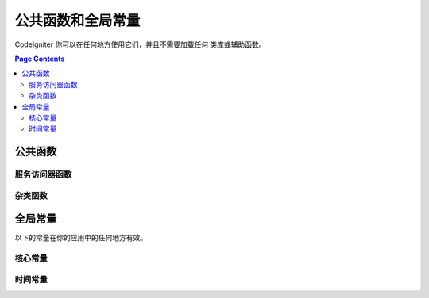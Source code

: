 ##############################
公共函数和全局常量
##############################

CodeIgniter 你可以在任何地方使用它们，并且不需要加载任何 类库或辅助函数。

.. contents:: Page Contents
	:local:

================
公共函数
================

服务访问器函数
=================

.. php:function:: cache ( [$key] )

    :param  string $key: 需从缓存中检索的参数名 (可选)
    :返回: 缓存对象或从缓存取回的变量
    :返回类型: mixed

    若 $key 不存在, 则返回缓存引擎实例. 若 $key有值存在, 则返回 $key 当前存储在缓存中的值，若值不存在则返回false.

    Examples::

     	$foo = cache('foo');
    	$cache = cache();

.. php:function:: env ( $key[, $default=null])

	:param string $key: 需检索的环境变量中的参数名
	:param mixed  $default: 如参数值不存在则返回默认值.
	:返回: 运行环境变量, 默认值, 或者 null.
	:返回类型: mixed

	用于检索事前设置在环境变量中的变量值,若无设置则返回默认值. 
	若没有找到健值则返回一个布尔值结果（false）.

        在特定的运行环境中利用 .env 文件设置环境变量非常有用，例如数据库设置，API健值等.

.. php:function:: esc ( $data, $context='html' [, $encoding])

	:param   string|array   $data: 被输出的信息.
	:param   string   $context: 被输出内容的上下文. 默认值 'html'.
	:param   string   $encoding: 编码字符串.
	:返回: 输出的数据（The escaped data）.
	:返回类型: string

	页面中包含的输出数据, 它在防止 XSS 攻击时很有用。
	使用Zend Escaper library把控过滤中的数据。

	若 $data 为字符串, 则简单转义并且返回。
	若 $data 为数组, 则遍历数组，转义 key/value 键值对中的 'value'。

	有效的 context 值: html, js, css, url, attr, raw, null

.. php:function:: helper( $filename )

	:param   string   $filename: 加载的辅助类文件的名称.

        加载辅助类文件。

	详情参照 the :doc:`helpers` 页.

.. php:function:: lang(string $line[, array $args]): string

	:param string $line: 检索文本的行
	:param array  $args: 一组数组数据，用于替代占位符.

	检索一个基于某个别名字符串的本地特定文件。

        更多详细信息请见 the :doc:`Localization </libraries/localization>` 页.

.. php:function:: session( [$key] )

	:变量 string $key: 在session中查找的健值名称.
	:返回: $key的值或者null，若$key不存在则返回一个session object实例。
	:返回类型: mixed

	提供一个访问 session 类和检索存储值的便捷方法。更多信息详见 the :doc:`Sessions </libraries/sessions>` 页.

.. php:function:: timer( [$name] )

	:param string $name: 检测点的名称.
	:返回: Timer 实例
	:返回类型: CodeIgniter\Debug\Timer

	提供一个快速访问 Timer class的便捷的方法。 你可以将基准点的名称作为唯一参数传递。这将从这一点开始计时，
	如果这个名称的计时器已经运行，则停止计时。

	Example::

		// Get an instance
		$timer = timer();

		// Set timer start and stop points
		timer('controller_loading');    // Will start the timer
		. . .
		timer('controller_loading');    // Will stop the running timer

.. php:function:: view ($name [, $data [, $options ]])

	:param   string   $name: 被加载的文件名
	:param   array   $data: 键值对数组，在视图中能被获取。
	:param   array    $options: 可选的参数数组，用于传递值给渲染类.
	:返回: 视图的输出.
	:返回类型: string

        抓取当前的界面渲染类（RendererInterface-compatible class）
	并请求它递交特定的视图. 提供了便捷的方法给控制器、类库、路由闭包使用,

	通常, 唯一有效可选项使用`$options`数组是, 在同一次请求中数据持续保持在多次调用view()中。 缺省情况下,传给view的数据会
	被丢弃，在显示单独的view文件后.

	$option数组主要作用为提供第三方类库整合，例如Twig。

	Example::

		$data = ['user' => $user];

		echo view('user_profile', $data);

	 详情参见 the :doc:`Views <views>` 页。

杂类函数
=======================

.. php:function:: csrf_token ()

	:返回: 当前 CSRF token 名称。
	:返回类型: string

	返回当前 CSRF token名称。

.. php:function:: csrf_hash ()

	:返回: 当前 CSRF hash值.
	:返回类型: string

	返回当前 CSRF hash 的值.

.. php:function:: csrf_field ()

	:返回:  带有全部请求CSRF信息的隐藏input的HTML字符串。
	:返回类型: string

	返回已插入CSRF信息的隐藏input:

		<input type="hidden" name="{csrf_token}" value="{csrf_hash}">

.. php:function:: force_https ( $duration = 31536000 [, $request = null [, $response = null]] )

	:param  int  $duration: HTTPS资源的转换链接浏览秒数。
	:param  RequestInterface $request: 当前请求对象的实例。
	:param  ResponseInterface $response: 当前响应对象的实例。

	检查页面是否正被通过HTTPS访问. 若是则没任何事情发生. 若不是则被通过HTTPS重定向到当前URI。
	严格设置HTTP传输安全header（Transport Security header）, 指示浏览器自动修改HTTP请求为HTTPS请求 for the $duration.

.. php:function:: is_cli ()

	:返回: TRUE 若脚本通过命令行执行 ；FALSE 其它.
	:返回类型: bool

.. php:function:: log_message ($level, $message [, array $context])

	:param   string   $level: 级别程度
	:param   string   $message: 写入日志的信息.
	:param   array    $context: 一个标记和值的联合数组被替换到 $message
	:返回: TRUE 若写入日志成功 ； FALSE 写入日志时有问题
	:返回类型: bool

	使用日志句柄记录日志信息 defined in **application/Config/Logger.php**.

	级别可为以下值: **emergency**, **alert**, **critical**, **error**, **warning**,
	**notice**, **info**, or **debug**.

	上下文可被用于替换在message字符串中的值.详情参见 the
	:doc:`Logging Information <logging>` 页。

.. php:function:: redirect( $uri[, ...$params ] )

	:param  string  $uri: 重定向URI。
	:param  mixed   $params: 可使用单个或多个附加参数 the :meth:`RouteCollection::reverseRoute` 方法.

	便捷的方法与当前全局 ``$request``和``$router``实例协同重定向，使用named/reverse-routed路由判定转向的URL。
	若没有发现则按惯常的重定向方式转向，让``$response->redirect()``判定适合的方法和代码。

	若需要更多的控制, 需要显式地使用 ``$response->redirect()`` 。

.. php:function:: redirect_with_input( $uri[, ...$params] )

	:param string $uri: 重定向URI。
	:param mixed  $params: 一个或更多附加参数可被用于 the :meth:`RouteCollection::reverseRoute` 方法。

	跟``redirect()``方法等同, 该session刷新的请求中的 $_GET 和 $_POST的值除外。
	在下一页的请求, 表单辅助类的 ``set_*`` 方法将首先检查旧的输入数据, 若没发现, 则当前的 GET/POST 将被检查。

	.. 注意:: 为了取回旧的值, session必须被启用，优先调用函数.

.. php:function:: remove_invisible_characters($str[, $url_encoded = TRUE])

	:param	string	$str: 输入字符串
	:param	bool	$url_encoded: 是否移除URL编码字符
	:返回:	已过滤的字符串
	:返回类型:	string

	次函数阻止在ASCII字符中插入NULL，例如 Java\\0script。

	范例::

		remove_invisible_characters('Java\\0script');
		// 返回: 'Javascript'

.. php:function:: route_to ( $method [, ...$params] )

	:param   string   $method: 命名路由别名, 或匹配controller/method名称。
	:param   mixed   $params: 一个或更多参数被传递到路由中匹配。

	生成相关的 URI基于命名路由别名或者controller::method结构体。 若提供参数会产生影响效果。

	详情参见 the :doc:`routing` 页。

.. php:function:: service ( $name [, ...$params] )

	:param   string   $name: 加载的服务名称
	:param   mixed    $params: 一个或多个参数传递到服务方法。
	:返回: 指定的服务类的实例。
	:返回类型: mixed

	提供简易访问任何在系统中定义的服务，详见the :doc:`Services <../concepts/services>` 。
	返回一个共享类的实例, 无论在单个请求中被调用多少次，仅一个类的实例被创建。

	范例::

		$logger = service('logger');
		$renderer = service('renderer', APPPATH.'views/');

.. php:function:: single_service ( $name [, ...$params] )

	:param   string   $name: 加载的服务名称
	:param   mixed    $params: 一个或多个参数传递到服务方法。
	:返回: 指定的服务类的实例。
	:返回类型: mixed

	等同于前面所描述的 **service()** 函数, 除了所有调用该函数将返回一个类的新实例。
	 **service** 返回的是相同的实例。

.. php:function:: stringify_attributes ( $attributes [, $js] )

	:param   mixed    $attributes: 字符串, 键值对数组, 或者对象
	:param   boolean  $js: TRUE 若值不需要引用 (Javascript风格)
	:返回: 字符串包含键值对属性, 逗号分隔
	:返回类型: string

	辅助函数用于转换字符串, 数组, 或者字符串的对象属性。


================
全局常量
================

以下的常量在你的应用中的任何地方有效。

核心常量
==============

.. php:const:: ROOTPATH

	主应用目录路径. 如前述的 ``public``.

.. php:const:: APPPATH

	**application** 目录的路径。

.. php:const:: BASEPATH

	**system** 目录的路径。

.. php:const:: FCPATH

	保存的前端控制器目录的路径。

.. php:const:: SELF

	前端控制器的路径, **index.php**.

.. php:const:: WRITEPATH

	**writable** 目录的路径。


时间常量
==============

.. php:const:: SECOND

	等于 1.

.. php:const:: MINUTE

	等于 60.

.. php:const:: HOUR

	等于 3600.

.. php:const:: DAY

	等于 86400.

.. php:const:: WEEK

	等于 604800.

.. php:const:: MONTH

	等于 2592000.

.. php:const:: YEAR

	等于 31536000.

.. php:const:: DECADE

	等于 315360000.
